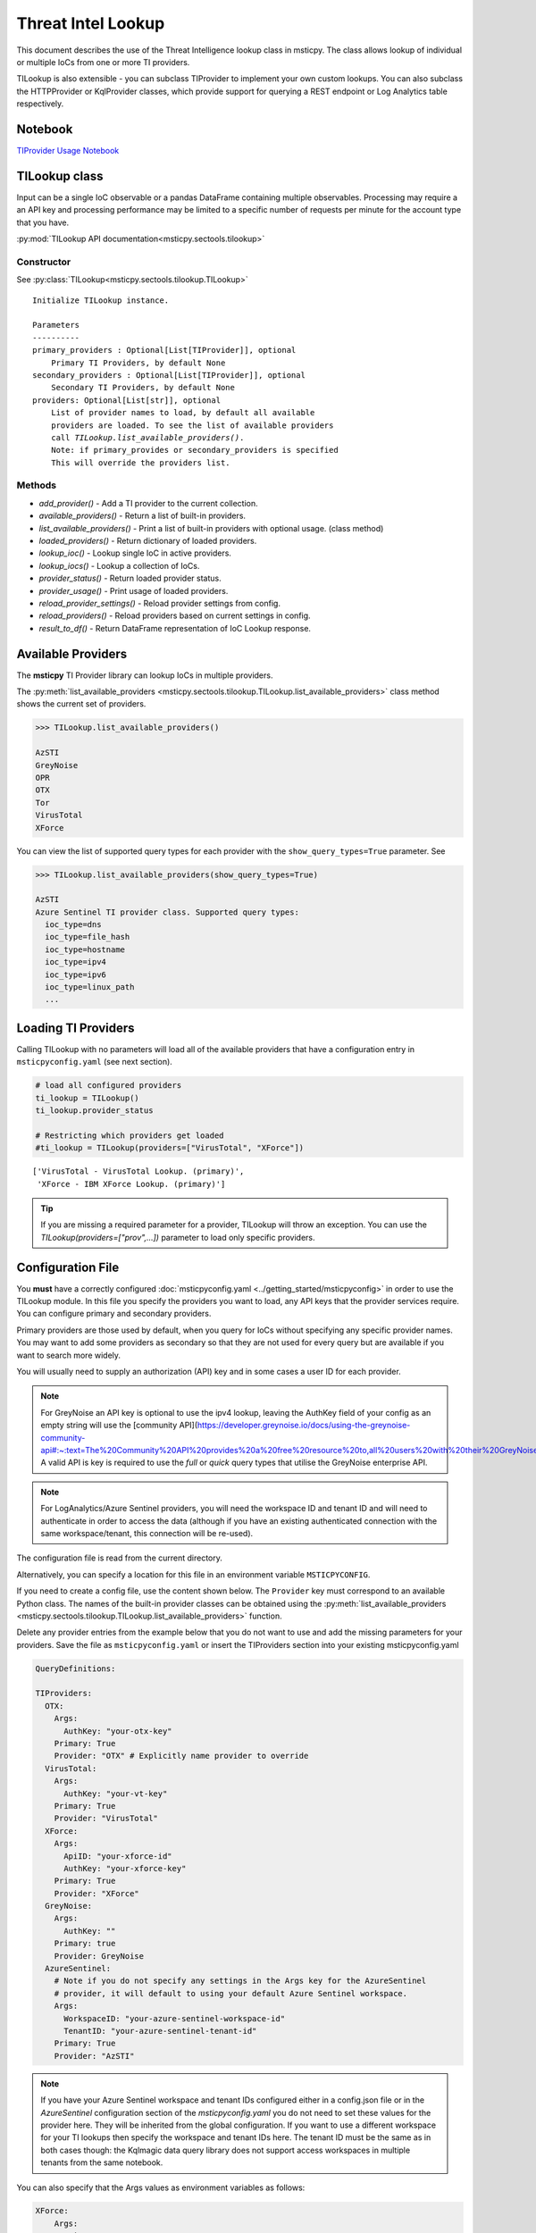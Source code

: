 
Threat Intel Lookup
===================

This document describes the use of the Threat Intelligence lookup class
in msticpy. The class allows lookup of individual or multiple IoCs from
one or more TI providers.

TILookup is also extensible - you can subclass TIProvider to implement
your own custom lookups. You can also subclass the HTTPProvider or
KqlProvider classes, which provide support for querying a REST endpoint
or Log Analytics table respectively.

Notebook
--------
`TIProvider Usage Notebook <https://github.com/microsoft/msticpy/blob/master/docs/notebooks/TIProviders.ipynb>`__


TILookup class
--------------

Input can be a single IoC observable or a pandas DataFrame containing
multiple observables. Processing may require a an API key and processing
performance may be limited to a specific number of requests per minute
for the account type that you have.

:py:mod:`TILookup API documentation<msticpy.sectools.tilookup>`



Constructor
~~~~~~~~~~~


See :py:class:`TILookup<msticpy.sectools.tilookup.TILookup>`

.. parsed-literal::


            Initialize TILookup instance.

            Parameters
            ----------
            primary_providers : Optional[List[TIProvider]], optional
                Primary TI Providers, by default None
            secondary_providers : Optional[List[TIProvider]], optional
                Secondary TI Providers, by default None
            providers: Optional[List[str]], optional
                List of provider names to load, by default all available
                providers are loaded. To see the list of available providers
                call `TILookup.list_available_providers()`.
                Note: if primary_provides or secondary_providers is specified
                This will override the providers list.

Methods
~~~~~~~

* *add_provider()* - Add a TI provider to the current collection.
* *available_providers()* - Return a list of built-in providers.
* *list_available_providers()* - Print a list of built-in providers with
  optional usage. (class method)
* *loaded_providers()* - Return dictionary of loaded providers.
* *lookup_ioc()* - Lookup single IoC in active providers.
* *lookup_iocs()* - Lookup a collection of IoCs.
* *provider_status()* - Return loaded provider status.
* *provider_usage()* - Print usage of loaded providers.
* *reload_provider_settings()* - Reload provider settings from config.
* *reload_providers()* - Reload providers based on current settings in config.
* *result_to_df()* - Return DataFrame representation of IoC Lookup response.


Available Providers
-------------------

The **msticpy** TI Provider library can lookup IoCs in multiple
providers.

The :py:meth:`list_available_providers <msticpy.sectools.tilookup.TILookup.list_available_providers>`
class method shows the current set of providers.

.. code:: ipython3

    >>> TILookup.list_available_providers()

    AzSTI
    GreyNoise
    OPR
    OTX
    Tor
    VirusTotal
    XForce

You can view the list of supported query types for each provider
with the ``show_query_types=True`` parameter.
See

.. code:: ipython3

    >>> TILookup.list_available_providers(show_query_types=True)

    AzSTI
    Azure Sentinel TI provider class. Supported query types:
      ioc_type=dns
      ioc_type=file_hash
      ioc_type=hostname
      ioc_type=ipv4
      ioc_type=ipv6
      ioc_type=linux_path
      ...

Loading TI Providers
--------------------

Calling TILookup with no parameters will load all of the available providers
that have a configuration entry in ``msticpyconfig.yaml`` (see next section).

.. code:: ipython3

    # load all configured providers
    ti_lookup = TILookup()
    ti_lookup.provider_status

    # Restricting which providers get loaded
    #ti_lookup = TILookup(providers=["VirusTotal", "XForce"])

.. parsed-literal::

    ['VirusTotal - VirusTotal Lookup. (primary)',
     'XForce - IBM XForce Lookup. (primary)']

.. tip:: If you are missing a required parameter for a provider, TILookup
   will throw an exception. You can use the `TILookup(providers=["prov",...])`
   parameter to load only specific providers.

Configuration File
------------------

You **must** have a correctly configured
:doc:`msticpyconfig.yaml <../getting_started/msticpyconfig>` in
order to use the TILookup module. In this file you specify the
providers you want to load, any API keys that the provider services
require. You can configure primary and secondary providers.

Primary providers are those used by default, when you query for IoCs
without specifying any specific provider names. You may want to
add some providers as secondary so that they are not used for every
query but are available if you want to search more widely.

You will usually need to supply an authorization (API) key and in some cases a
user ID for each provider.

.. note:: For GreyNoise an API key is optional to use the ipv4 lookup, leaving the
  AuthKey field of your config as an empty string will use the [community API](https://developer.greynoise.io/docs/using-the-greynoise-community-api#:~:text=The%20Community%20API%20provides%20a%20free%20resource%20to,all%20users%20with%20their%20GreyNoise%20account%20API%20key)
  A valid API is key is required to use the `full` or `quick` query types that
  utilise the GreyNoise enterprise API.

.. note:: For LogAnalytics/Azure Sentinel providers, you will need the workspace
  ID and tenant ID and will need to authenticate in order to access the
  data (although if you have an existing authenticated connection with the
  same workspace/tenant, this connection will be re-used).

The configuration file is read from the current directory.

Alternatively, you can specify a location for this file in an
environment variable ``MSTICPYCONFIG``.

If you need to create a config file, use the content shown below.
The ``Provider`` key must correspond to an available Python class.
The names of the built-in provider classes can be obtained using the
:py:meth:`list_available_providers <msticpy.sectools.tilookup.TILookup.list_available_providers>`
function.

Delete any provider entries from the example below that you do not want
to use and add the missing parameters for your providers.
Save the file as ``msticpyconfig.yaml`` or insert the TIProviders
section into your existing msticpyconfig.yaml


.. code:: yaml

    QueryDefinitions:

    TIProviders:
      OTX:
        Args:
          AuthKey: "your-otx-key"
        Primary: True
        Provider: "OTX" # Explicitly name provider to override
      VirusTotal:
        Args:
          AuthKey: "your-vt-key"
        Primary: True
        Provider: "VirusTotal"
      XForce:
        Args:
          ApiID: "your-xforce-id"
          AuthKey: "your-xforce-key"
        Primary: True
        Provider: "XForce"
      GreyNoise:
        Args:
          AuthKey: ""
        Primary: true
        Provider: GreyNoise
      AzureSentinel:
        # Note if you do not specify any settings in the Args key for the AzureSentinel
        # provider, it will default to using your default Azure Sentinel workspace.
        Args:
          WorkspaceID: "your-azure-sentinel-workspace-id"
          TenantID: "your-azure-sentinel-tenant-id"
        Primary: True
        Provider: "AzSTI"

.. note:: If you have your Azure Sentinel workspace and tenant IDs configured
  either in a config.json file or in the `AzureSentinel` configuration section
  of the `msticpyconfig.yaml` you do not need to set these values for the
  provider here. They will be inherited from the global configuration.
  If you want to use a different workspace for your TI lookups then specify
  the workspace and tenant IDs here. The tenant ID must be the same as
  in both cases though: the Kqlmagic data query library does not support
  access workspaces in multiple tenants from the same notebook.


You can also specify that the Args values as environment
variables as follows:


.. code:: yaml

      XForce:
          Args:
            ApiID:
              EnvironmentVar: "XFORCE_ID"
            AuthKey:
              EnvironmentVar: "XFORCE_KEY"
          Primary: False
          Provider: "XForce"


.. note:: You can also use Key Vault storage with optional local
   caching of the secrets using *keyring*. See
   :doc:`msticpy Package Configuration <../getting_started/msticpyconfig>`
   for more details.

When you have made a configuration change you can reload the
providers and check the status like this.


.. code:: ipython3

    ti_lookup.reload_providers()
    ti_lookup.provider_status


.. parsed-literal::

    ['OTX - AlientVault OTX Lookup. (primary)',
     'VirusTotal - VirusTotal Lookup. (primary)',
     'XForce - IBM XForce Lookup. (primary)',
     'AzSTI - Azure Sentinel TI provider class. (primary)']


.. tip:: If you are missing a required parameter for a provider, TILookup
   will throw an exception. You can use the `providers` parameter to
   `TILookup`

   `TILookup(providers=["prov",...])`

   to specify which providers to load and avoid loading any that
   causing problems.

   The `providers` parameter to TILookup affects which providers are
   *loaded*. When you are querying TI (using `lookup_ioc` or `lookup_iocs`)
   you can also specify a list of providers to use for the query. In the
   second case the `providers` list selects which of the loaded providers
   to send queries to. It does not cause additional providers to load.


Looking up IoCs
---------------

lookup_ioc
~~~~~~~~~~

See :py:meth:`lookup_ioc<msticpy.sectools.tilookup.TILookup.lookup_ioc>`

To lookup a single IoC.

::

   ti_lookup.lookup_ioc(
       observable: str = None,
       ioc_type: str = None,
       ioc_query_type: str = None,
       providers: List[str] = None,
       prov_scope: str = 'primary',
       **kwargs,
   ) -> Tuple[bool, List[Tuple[str, msticpy.sectools.tiproviders.ti_provider_base.LookupResult]]]

   Lookup single IoC in active providers.

   Parameters
   ----------
   observable : str
       IoC observable
       (`ioc` is also an alias for observable)
   ioc_type : str, optional
       One of IoCExtract.IoCType, by default None
       If none, the IoC type will be inferred
   ioc_query_type: str, optional
       The ioc query type (e.g. rep, info, malware)
   providers: List[str]
       Explicit list of providers to use
   prov_scope : str, optional
       Use primary, secondary or all providers, by default "primary"
   kwargs :
       Additional arguments passed to the underlying provider(s)

   Returns
   -------
   Tuple[bool, List[Tuple[str, LookupResult]]]
       The result returned as a tuple(bool, list):
       bool indicates whether a TI record was found in any provider
       list has an entry for each provider result


Lookup an IoC from a single provider
~~~~~~~~~~~~~~~~~~~~~~~~~~~~~~~~~~~~

And show the output

.. code:: ipython3

    result, details = ti_lookup.lookup_ioc(observable="38.75.137.9", providers=["OTX"])

    print("Positive" if result else "Negative")
    # the details is a list (since there could be multiple responses for an IoC)
    for provider, detail in details:
        print(provider)
        detail.summary
        print("\nRaw Results")
        detail.raw_result_fmt



.. parsed-literal::

    Positive
    OTX
    ioc: 38.75.137.9 ( ipv4 )
    result: True
    {   'names': ['Underminer EK'],
        'pulse_count': 1,
        'references': [   [   'https://blog.malwarebytes.com/threat-analysis/2019/07/exploit-kits-summer-2019-review/']],
        'tags': [[]]}
    reference:  https://otx.alienvault.com/api/v1/indicators/IPv4/38.75.137.9/general

    Raw Results
    { 'area_code': 0,
      'asn': 'AS63023 GTHost',
      'base_indicator': { 'access_reason': '',
                          'access_type': 'public',
                          'content': '',
                          'description': '',
                          'id': 2127020821,
                          'indicator': '38.75.137.9',
                          'title': '',
                          'type': 'IPv4'},
      'charset': 0,
      'city': 'Los Angeles',
      'city_data': True,
      'continent_code': 'NA',
      'country_code': 'US',
      'country_code3': 'USA',
      'country_name': 'United States',
      'dma_code': 803,
      'flag_title': 'United States',
      'flag_url': '/assets/images/flags/us.png',
      'indicator': '38.75.137.9',
      'latitude': 34.0584,
      'longitude': -118.278,
      'postal_code': '90017',
      'pulse_info': { 'count': 1,
                      'pulses': [ { 'TLP': 'white',
                                    'adversary': '',
                                    'attack_ids': [],
                                    'author': { 'avatar_url': 'https://otx.alienvault.com/assets/images/default-avatar.png',
                                                'id': '79520',
                                                'is_following': False,
                                                'is_subscribed': False,
                                                'username': 'mattvittitoe'},
                                    'cloned_from': None,
                                    'comment_count': 0,
                                    'created': '2019-07-31T18:01:29.744000',
                                    'description': '',
                                    'downvotes_count': 0,
                                    'export_count': 0,
                                    'follower_count': 0,
                                    'groups': [ { 'id': 614,
                                                  'name': 'DCT Security Team'}],
                                    'id': '5d41d77901a2f8c6e9b650e9',
                                    'in_group': True,
                                    'indicator_count': 24,
                                    'indicator_type_counts': { 'FileHash-MD5': 5,
                                                               'IPv4': 3,
                                                               'URL': 16},
                                    'industries': [],
                                    'is_author': False,
                                    'is_modified': False,
                                    'is_subscribing': None,
                                    'locked': 0,
                                    'malware_families': [],
                                    'modified': '2019-07-31T18:01:29.744000',
                                    'modified_text': '19 days ago ',
                                    'name': 'Underminer EK',
                                    'public': 1,
                                    'pulse_source': 'web',
                                    'references': [ 'https://blog.malwarebytes.com/threat-analysis/2019/07/exploit-kits-summer-2019-review/'],
                                    'subscriber_count': 10,
                                    'tags': [],
                                    'targeted_countries': [],
                                    'threat_hunter_scannable': True,
                                    'upvotes_count': 0,
                                    'validator_count': 0,
                                    'vote': 0,
                                    'votes_count': 0}],
                      'references': [ 'https://blog.malwarebytes.com/threat-analysis/2019/07/exploit-kits-summer-2019-review/']},
      'region': 'CA',
      'reputation': 0,
      'sections': [ 'general',
                    'geo',
                    'reputation',
                    'url_list',
                    'passive_dns',
                    'malware',
                    'nids_list',
                    'httpscans'],
      'type': 'IPv4',
      'type_title': 'IPv4',
      'whois': 'http://whois.domaintools.com/38.75.137.9'}

|

Or convert result to a DataFrame and let pandas do the display work
^^^^^^^^^^^^^^^^^^^^^^^^^^^^^^^^^^^^^^^^^^^^^^^^^^^^^^^^^^^^^^^^^^^

See :py:meth:`result_to_df<msticpy.sectools.tilookup.TILookup.result_to_df>`

.. code:: ipython3

    result = ti_lookup.lookup_ioc(observable="38.75.137.9", providers=["OTX"])
    ti_lookup.result_to_df(result).T


+---------------+------------------------------------------------------------------------------------------------------+
|               | OTX                                                                                                  |
+---------------+------------------------------------------------------------------------------------------------------+
| IoC           | 38.75.137.9                                                                                          |
+---------------+------------------------------------------------------------------------------------------------------+
| IoCType       | ipv4                                                                                                 |
+---------------+------------------------------------------------------------------------------------------------------+
| QuerySubtype  | None                                                                                                 |
+---------------+------------------------------------------------------------------------------------------------------+
| Result        | True                                                                                                 |
+---------------+------------------------------------------------------------------------------------------------------+
| Details       | {'pulse_count': 1, 'names': ['Underminer EK'], 'tags': [[]], 'references': [['\https://blog.malw...  |
+---------------+------------------------------------------------------------------------------------------------------+
| RawResult     | {'sections': ['general', 'geo', 'reputation', 'url_list', 'passive_dns', 'malware', 'nids_list',...  |
+---------------+------------------------------------------------------------------------------------------------------+
| Reference     | \https://otx.alienvault.com/api/v1/indicators/IPv4/38.75.137.9/general                               |
+---------------+------------------------------------------------------------------------------------------------------+
| Status        | 200                                                                                                  |
+---------------+------------------------------------------------------------------------------------------------------+

|

.. code:: ipython3

    # Extract a single field (RawResult) from the dataframe (.iloc[0] is to select the row)
    ti_lookup.result_to_df(result)["RawResult"].iloc[0]




.. parsed-literal::

    {'sections': ['general',
      'geo',
      'reputation',
      'url_list',
      'passive_dns',
      'malware',
      'nids_list',
      'httpscans'],
     'city': 'Los Angeles',
     'area_code': 0,
     'pulse_info': {'count': 1,
      'references': ['https://blog.malwarebytes.com/threat-analysis/2019/07/exploit-kits-summer-2019-review/'],
      'pulses': [{'indicator_type_counts': {'URL': 16,
         'FileHash-MD5': 5,
         'IPv4': 3},
        'pulse_source': 'web',
        'TLP': 'white',
        'description': '',
        ...



Lookup using all primary providers
~~~~~~~~~~~~~~~~~~~~~~~~~~~~~~~~~~

.. code:: ipython3

    result = ti_lookup.lookup_ioc(observable="38.75.137.9")
    ti_lookup.result_to_df(result)

+-------------+--------------+----------+---------------+---------+------------------------------------------------------------------------------------------------------+------------------------------------------------------------------------------------------------------+------------------------------------------------------------------------+---------+
|             | IoC          | IoCType  | QuerySubtype  | Result  | Details                                                                                              | RawResult                                                                                            | Reference                                                              | Status  |
+=============+==============+==========+===============+=========+======================================================================================================+======================================================================================================+========================================================================+=========+
| OTX         | 38.75.137.9  | ipv4     | None          | True    | {'pulse_count': 1, 'names': ['Underminer EK'], 'tags': [[]], 'references': [['\https://blog.malw...  | {'sections': ['general', 'geo', 'reputation', 'url_list', 'passive_dns', 'malware', 'nids_list',...  | \https://otx.alienvault.com/api/v1/indicators/IPv4/38.75.137.9/general | 200     |
+-------------+--------------+----------+---------------+---------+------------------------------------------------------------------------------------------------------+------------------------------------------------------------------------------------------------------+------------------------------------------------------------------------+---------+
| VirusTotal  | 38.75.137.9  | ipv4     | None          | True    | {'verbose_msg': 'IP address in dataset', 'response_code': 1, 'detected_urls': ['\http://38.75.13...  | {'asn': 63023, 'undetected_urls': [['\http://38.75.137.9:9088/', '3d5edb0e0bb726e414a9b76dac619c...  | \https://www.virustotal.com/vtapi/v2/ip-address/report                 | 200     |
+-------------+--------------+----------+---------------+---------+------------------------------------------------------------------------------------------------------+------------------------------------------------------------------------------------------------------+------------------------------------------------------------------------+---------+
| XForce      | 38.75.137.9  | ipv4     | None          | True    | {'score': 1, 'cats': {}, 'categoryDescriptions': {}, 'reason': 'Regional Internet Registry', 're...  | {'ip': '38.75.137.9', 'history': [{'created': '2012-03-22T07:26:00.000Z', 'reason': 'Regional In...  | \https://api.xforce.ibmcloud.com/ipr/38.75.137.9                       | 200     |
+-------------+--------------+----------+---------------+---------+------------------------------------------------------------------------------------------------------+------------------------------------------------------------------------------------------------------+------------------------------------------------------------------------+---------+
| AzSTI       | 38.75.137.9  | ipv4     | None          | False   | 0 rows returned.                                                                                     | None                                                                                                 | None                                                                   | -1      |
+-------------+--------------+----------+---------------+---------+------------------------------------------------------------------------------------------------------+------------------------------------------------------------------------------------------------------+------------------------------------------------------------------------+---------+
| GreyNoise   | 38.75.137.9  | ipv4     | None          | False   | Not found.                                                                                           | <Response [404]>                                                                                     | https://api.greynoise.io/v3/community/38.75.137.9                      | 404     |
+-------------+--------------+----------+---------------+---------+------------------------------------------------------------------------------------------------------+------------------------------------------------------------------------------------------------------+------------------------------------------------------------------------+---------+



Provider Usage
--------------

This shows the supported IoC Types.

In some cases an IoC type will also support special types of sub-query
such as geo-ip and passive-dns

See :py:meth:`provider_usage<msticpy.sectools.tilookup.TILookup.provider_usage>`

.. code:: ipython3

    ti_lookup.provider_usage()


.. parsed-literal::

    Primary providers
    -----------------

    Provider class: OTX
    AlientVault OTX Lookup. Supported query types:
      ioc_type=dns
      ioc_type=dns, ioc_query_type=geo
      ioc_type=dns, ioc_query_type=passivedns
      ioc_type=file_hash
      ioc_type=hostname
      ioc_type=ipv4
      ioc_type=ipv4, ioc_query_type=geo
      ioc_type=ipv4, ioc_query_type=passivedns
      ioc_type=ipv6
      ioc_type=ipv6, ioc_query_type=geo
      ioc_type=ipv6, ioc_query_type=passivedns
      ioc_type=md5_hash
      ioc_type=sha1_hash
      ioc_type=sha256_hash
      ioc_type=url

    Provider class: VirusTotal
    VirusTotal Lookup. Supported query types:
      ioc_type=dns
      ioc_type=file_hash
      ioc_type=ipv4
      ioc_type=md5_hash
      ioc_type=sha1_hash
      ioc_type=sha256_hash
      ioc_type=url

    Provider class: XForce
    IBM XForce Lookup. Supported query types:
      ioc_type=dns, ioc_query_type=info
      ioc_type=dns, ioc_query_type=passivedns
      ioc_type=dns, ioc_query_type=whois
      ioc_type=file_hash
      ioc_type=hostname, ioc_query_type=whois
      ioc_type=ipv4
      ioc_type=ipv4, ioc_query_type=malware
      ioc_type=ipv4, ioc_query_type=passivedns
      ioc_type=ipv4, ioc_query_type=rep
      ioc_type=ipv4, ioc_query_type=whois
      ioc_type=ipv6
      ioc_type=ipv6, ioc_query_type=malware
      ioc_type=ipv6, ioc_query_type=passivedns
      ioc_type=ipv6, ioc_query_type=rep
      ioc_type=ipv6, ioc_query_type=whois
      ioc_type=md5_hash
      ioc_type=sha1_hash
      ioc_type=sha256_hash
      ioc_type=url
      ioc_type=url, ioc_query_type=malware

    Provider class: AzSTI
    Azure Sentinel TI provider class. Supported query types:
      ioc_type=dns
      ioc_type=file_hash
      ioc_type=hostname
      ioc_type=ipv4
      ioc_type=ipv6
      ioc_type=linux_path
      ioc_type=md5_hash
      ioc_type=sha1_hash
      ioc_type=sha256_hash
      ioc_type=url
      ioc_type=windows_path

    Provider class: GreyNoise
    GreyNoise Lookup. Supported query types:
	  ioc_type=ipv4
	  ioc_type=ipv4, ioc_query_type=full
	  ioc_type=ipv4, ioc_query_type=quick

    Secondary providers
    -------------------
    none


Use to do a passive DNS lookup
~~~~~~~~~~~~~~~~~~~~~~~~~~~~~~

.. code:: ipython3

    result = ti_lookup.lookup_ioc(observable="38.75.137.9", ico_type="ipv4", ioc_query_type="passivedns", providers=["XForce"])
    result




.. parsed-literal::

    (True,
     [('XForce',
       LookupResult(ioc='38.75.137.9', ioc_type='ipv4', query_subtype='passivedns', result=True, details={'records': 1}, raw_result={'Passive': {'query': '0x00000000000000000000ffff264b8909', 'records': []}, 'RDNS': ['9-137-75-38.clients.gthost.com'], 'total_rows': 1}, reference='\https://api.xforce.ibmcloud.com/resolve/38.75.137.9', status=200))])



Inferring IoC type vs specifying explicitly
--------------------------------------------

If you do a lookup without specifying a type, TILookup will try to infer
the type by matching regexes. There are patterns for all supported types
but there are some caveats:

-  The match is not 100% foolproof - e.g. some URLs and hash types may
   be misidentified.
-  The inference adds an overhead to each lookup.

If you know the type that you want to look up, it is always better to
explicitly include it. - For single IoC lookup, use the ``ioc_type``
parameter. - For multiple IoC lookups (see below), supply either: - a
DataFrame with a column that specifies the type for each entry - a
dictionary of the form ``{ioc_observable: ioc_type}``

Looking up Multiple IoCs
------------------------

See :py:meth:`lookup_iocs<msticpy.sectools.tilookup.TILookup.lookup_iocs>`

lookup_iocs
~~~~~~~~~~~

::

   Signature:
   ti_lookup.lookup_iocs(
       data: Union[pandas.core.frame.DataFrame, Mapping[str, str], Iterable[str]],
       obs_col: str = None,
       ioc_type_col: str = None,
       ioc_query_type: str = None,
       providers: List[str] = None,
       prov_scope: str = 'primary',
       **kwargs,
   ) -> pandas.core.frame.DataFrame

   Lookup a collection of IoCs.

   Parameters
   ----------
   data : Union[pd.DataFrame, Mapping[str, str], Iterable[str]]
       Data input in one of three formats:
       1. Pandas dataframe (you must supply the column name in
       `obs_col` parameter)
       2. Mapping (e.g. a dict) of [observable, IoCType]
       3. Iterable of observables - IoCTypes will be inferred
   obs_col : str, optional
       DataFrame column to use for observables, by default None
   ioc_type_col : str, optional
       DataFrame column to use for IoCTypes, by default None
   ioc_query_type: str, optional
       The ioc query type (e.g. rep, info, malware)
   providers: List[str]
       Explicit list of providers to use
   prov_scope : str, optional
       Use primary, secondary or all providers, by default "primary"
   kwargs :
       Additional arguments passed to the underlying provider(s)

   Returns
   -------
   pd.DataFrame
       DataFrame of results

.. code:: ipython3

    # View the docstring (as above)
    ti_lookup.lookup_iocs?

.. code:: ipython3

    ioc_ips = [
        "185.92.220.35",
        "213.159.214.86",
        "77.222.54.202",
        "91.219.29.81",
        "193.9.28.254",
        "89.108.83.196",
        "91.219.28.44",
        "188.127.231.124",
        "192.42.116.41",
        "91.219.31.18",
        "46.4.239.76",
        "188.166.168.250",
        "195.154.241.208",
        "51.255.172.55",
        "93.170.169.52",
        "104.215.148.63",
        "13.77.161.179",
        "40.76.4.15",
        "40.112.72.205",
        "40.113.200.201",
    ]

    ti_lookup.lookup_iocs(data=ioc_ips, providers="AzSTI")


+---+-----------------+----------+---------------+----------------------------------------+---------+---------+------------------------------------------------------------------------------------------------------+------------------------------------------------------------------------------------------------------+-----------+
|   | IoC             | IoCType  | QuerySubtype  | Reference                              | Result  | Status  | Details                                                                                              | RawResult                                                                                            | Provider  |
+===+=================+==========+===============+========================================+=========+=========+======================================================================================================+======================================================================================================+===========+
| 0 | 213.159.214.86  | ipv4     | None          | ThreatIntelligenceIndicator  | whe...  | True    | 0.0     | {'Action': 'alert', 'ThreatType': 'Malware', 'ThreatSeverity': nan, 'Active': True, 'Description...  | {'IndicatorId': '0164ADB4A6CB7A79FBAE7BE90A43050B090A18364E3855048AC86B9DA5E0A92B', 'TimeGenerat...  | AzSTI     |
+---+-----------------+----------+---------------+----------------------------------------+---------+---------+------------------------------------------------------------------------------------------------------+------------------------------------------------------------------------------------------------------+-----------+
| 1 | 40.113.200.201  | ipv4     | None          | ThreatIntelligenceIndicator  | whe...  | False   | -1.0    | 0 rows returned.                                                                                     | NaN                                                                                                  | AzSTI     |
+---+-----------------+----------+---------------+----------------------------------------+---------+---------+------------------------------------------------------------------------------------------------------+------------------------------------------------------------------------------------------------------+-----------+
| 2 | 91.219.29.81    | ipv4     | None          | ThreatIntelligenceIndicator  | whe...  | True    | 0.0     | {'Action': 'alert', 'ThreatType': 'Malware', 'ThreatSeverity': nan, 'Active': True, 'Description...  | {'IndicatorId': '3F458D91A21866C9037B99D997379A6906573766C0C2F8FB45327A6A15676A0D', 'TimeGenerat...  | AzSTI     |
+---+-----------------+----------+---------------+----------------------------------------+---------+---------+------------------------------------------------------------------------------------------------------+------------------------------------------------------------------------------------------------------+-----------+
| 3 | 89.108.83.196   | ipv4     | None          | ThreatIntelligenceIndicator  | whe...  | True    | 0.0     | {'Action': 'alert', 'ThreatType': 'Malware', 'ThreatSeverity': nan, 'Active': True, 'Description...  | {'IndicatorId': 'C3CA82D5B30A34F4BD6188C9DCFAD9E46D3C0CC45CC4FD969DA3A398DC34B1AE', 'TimeGenerat...  | AzSTI     |
+---+-----------------+----------+---------------+----------------------------------------+---------+---------+------------------------------------------------------------------------------------------------------+------------------------------------------------------------------------------------------------------+-----------+
| 4 | 192.42.116.41   | ipv4     | None          | ThreatIntelligenceIndicator  | whe...  | True    | 0.0     | {'Action': 'alert', 'ThreatType': 'Malware', 'ThreatSeverity': nan, 'Active': True, 'Description...  | {'IndicatorId': '2F321C9D2593B6EF59DEB64B6CB209F375529C429F0DF463D639784E7353AA5D', 'TimeGenerat...  | AzSTI     |
+---+-----------------+----------+---------------+----------------------------------------+---------+---------+------------------------------------------------------------------------------------------------------+------------------------------------------------------------------------------------------------------+-----------+



Multiple IoCs using all providers
~~~~~~~~~~~~~~~~~~~~~~~~~~~~~~~~~

Output sorted by IoC

.. code:: ipython3

    ioc_urls = [
        "http://cheapshirts.us/zVnMrG.php",
        "http://chinasymbolic.com/i9jnrc",
        "http://cetidawabi.com/468fd",
        "http://append.pl/srh9xsz",
        "http://aiccard.co.th/dvja1te",
        "http://ajaraheritage.ge/g7cberv",
        "http://cic-integration.com/hjy93JNBasdas",
        "https://google.com",  # benign
        "https://microsoft.com",  # benign
        "https://python.org",  # benign
    ]
    results = ti_lookup.lookup_iocs(data=ioc_urls)
    results.sort_values("IoC")

+---+----------------------------------+----------+---------------+---------+------------------------------------------------------------------------------------------------------+------------------------------------------------------------------------------------------------------+-----------------------------------------------------------------------------------------------------+-------------+---------+
|   | IoC                              | IoCType  | QuerySubtype  | Result  | Details                                                                                              | RawResult                                                                                            | Reference                                                                                           | Provider    | Status  |
+===+==================================+==========+===============+=========+======================================================================================================+======================================================================================================+=====================================================================================================+=============+=========+
| 0 | \http://aiccard.co.th/dvja1te    | url      | None          | True    | {'Action': 'alert', 'ThreatType': 'Malware', 'ThreatSeverity': nan, 'Active': True, 'Description...  | {'IndicatorId': 'FAE39C007D6554822504A1E0BDFD788E27DDC748ED63B258651DE52E4FA6D511', 'TimeGenerat...  | ThreatIntelligenceIndicator  | where TimeGenerated >= datetime(2019-07-21T17:30:41.900764Z) | w...  | AzSTI       | 0.0     |
+---+----------------------------------+----------+---------------+---------+------------------------------------------------------------------------------------------------------+------------------------------------------------------------------------------------------------------+-----------------------------------------------------------------------------------------------------+-------------+---------+
| 4 | \http://aiccard.co.th/dvja1te    | url      | None          | True    | {'cats': None, 'categoryDescriptions': None}                                                         | {'result': {'url': 'aiccard.co.th', 'cats': {}, 'score': None, 'categoryDescriptions': {}}, 'ass...  | \https://api.xforce.ibmcloud.com/url/\http://aiccard.co.th/dvja1te                                  | XForce      | NaN     |
+---+----------------------------------+----------+---------------+---------+------------------------------------------------------------------------------------------------------+------------------------------------------------------------------------------------------------------+-----------------------------------------------------------------------------------------------------+-------------+---------+
| 4 | \http://aiccard.co.th/dvja1te    | url      | None          | True    | {'pulse_count': 3, 'names': ['Locky Ransomware Distribution Sites URL blocklist (LY_DS_URLBL)', ...  | {'indicator': '\http://aiccard.co.th/dvja1te', 'alexa': '\http://www.alexa.com/siteinfo/aiccard.c... | \https://otx.alienvault.com/api/v1/indicators/url/\http://aiccard.co.th/dvja1te/general             | OTX         | NaN     |
+---+----------------------------------+----------+---------------+---------+------------------------------------------------------------------------------------------------------+------------------------------------------------------------------------------------------------------+-----------------------------------------------------------------------------------------------------+-------------+---------+
| 4 | \http://aiccard.co.th/dvja1te    | url      | None          | False   | No response from provider.                                                                           | <Response [403]>                                                                                     | \https://www.virustotal.com/vtapi/v2/url/report                                                     | VirusTotal  | NaN     |
+---+----------------------------------+----------+---------------+---------+------------------------------------------------------------------------------------------------------+------------------------------------------------------------------------------------------------------+-----------------------------------------------------------------------------------------------------+-------------+---------+
| 5 | \http://ajaraheritage.ge/g7cberv | url      | None          | True    | {'cats': None, 'categoryDescriptions': None}                                                         | {'result': {'url': 'ajaraheritage.ge', 'cats': {}, 'score': None, 'categoryDescriptions': {}}, '...  | \https://api.xforce.ibmcloud.com/url/\http://ajaraheritage.ge/g7cberv                               | XForce      | NaN     |
+---+----------------------------------+----------+---------------+---------+------------------------------------------------------------------------------------------------------+------------------------------------------------------------------------------------------------------+-----------------------------------------------------------------------------------------------------+-------------+---------+

.. note:: the URLs in the previous example have been altered to prevent
   inadvertent navigation to them.


Browsing and Selecting TI Results
---------------------------------
To make it easier to walk through the returned results msticpy has a browser.
This shows you the TI results aggregated by the IoC value (e.g. an individual IP
Address or URL) for all providers.

For each provider that returns a result for an IoC, the summarized details
will be shown in a table below the browse list.

Click on ``Raw results from provider...`` to see all returned data.

.. note:: the reference URL may not work if you have not authenticated
   to the TI service.

.. figure:: _static/TIBrowser.png
   :alt: Threat Intel results browser
   :width: 5.23000in

The value of the selected IoC entry is available as `ti_selector.value`.
You can match this back to the original results DataFrame as follows:

.. code:: IPython

    results[results["Ioc"] == ti_selector.value[0]]



Specifying Time Ranges
----------------------

Some providers (currently only AzSTI) support time ranges
so that you can specify specific periods to search for.

If a provider does not support time ranges, the parameters will be
ignored

.. code:: ipython3

    from datetime import datetime
    search_origin = datetime(2019, 8, 5)
    q_times = nbwidgets.QueryTime(units="hour", auto_display=True, origin_time=search_origin, max_after=24, max_before=24)

    # Using this data range returned no results
    ti_lookup.lookup_iocs(data=ioc_ips, providers="AzSTI", start=q_times.start, end=q_times.end).head()

+---+-----------------+----------+---------------+-----------------------------------------------------------------------------------------------------+---------+-------------------+---------+-----------+
|   | IoC             | IoCType  | QuerySubtype  | Reference                                                                                           | Result  | Details           | Status  | Provider  |
+===+=================+==========+===============+=====================================================================================================+=========+===================+=========+===========+
| 0 | 213.159.214.86  | ipv4     | None          | ThreatIntelligenceIndicator  | where TimeGenerated >= datetime(2019-08-04T00:00:00Z) | where Ti...  | False   | 0 rows returned.  | -1      | AzSTI     |
| 1 | 40.113.200.201  | ipv4     | None          | ThreatIntelligenceIndicator  | where TimeGenerated >= datetime(2019-08-04T00:00:00Z) | where Ti...  | False   | 0 rows returned.  | -1      | AzSTI     |
| 2 | 91.219.29.81    | ipv4     | None          | ThreatIntelligenceIndicator  | where TimeGenerated >= datetime(2019-08-04T00:00:00Z) | where Ti...  | False   | 0 rows returned.  | -1      | AzSTI     |
| 3 | 89.108.83.196   | ipv4     | None          | ThreatIntelligenceIndicator  | where TimeGenerated >= datetime(2019-08-04T00:00:00Z) | where Ti...  | False   | 0 rows returned.  | -1      | AzSTI     |
| 4 | 192.42.116.41   | ipv4     | None          | ThreatIntelligenceIndicator  | where TimeGenerated >= datetime(2019-08-04T00:00:00Z) | where Ti...  | False   | 0 rows returned.  | -1      | AzSTI     |
+---+-----------------+----------+---------------+-----------------------------------------------------------------------------------------------------+---------+-------------------+---------+-----------+


.. code:: ipython3

    from datetime import datetime
    search_origin = datetime(2019, 8, 5)
    q_times = nbwidgets.QueryTime(units="day", auto_display=True, origin_time=search_origin, max_after=24, max_before=24)

    # Using a wider ranges produces results
    ti_lookup.lookup_iocs(data=ioc_ips, providers="AzSTI", start=q_times.start, end=q_times.end)


+---+-----------------+----------+---------------+-----------------------------------------------------------------------------------------------------+---------+---------+------------------------------------------------------------------------------------------------------+------------------------------------------------------------------------------------------------------+-----------+
|   | IoC             | IoCType  | QuerySubtype  | Reference                                                                                           | Result  | Status  | Details                                                                                              | RawResult                                                                                            | Provider  |
+===+=================+==========+===============+=====================================================================================================+=========+=========+======================================================================================================+======================================================================================================+===========+
| 0 | 213.159.214.86  | ipv4     | None          | ThreatIntelligenceIndicator  | where TimeGenerated >= datetime(2019-07-12T00:00:00Z) | where Ti...  | True    | 0.0     | {'Action': 'alert', 'ThreatType': 'Malware', 'ThreatSeverity': nan, 'Active': True, 'Description...  | {'IndicatorId': '0164ADB4A6CB7A79FBAE7BE90A43050B090A18364E3855048AC86B9DA5E0A92B', 'TimeGenerat...  | AzSTI     |
+---+-----------------+----------+---------------+-----------------------------------------------------------------------------------------------------+---------+---------+------------------------------------------------------------------------------------------------------+------------------------------------------------------------------------------------------------------+-----------+
| 1 | 40.113.200.201  | ipv4     | None          | ThreatIntelligenceIndicator  | where TimeGenerated >= datetime(2019-07-12T00:00:00Z) | where Ti...  | False   | -1.0    | 0 rows returned.                                                                                     | NaN                                                                                                  | AzSTI     |
+---+-----------------+----------+---------------+-----------------------------------------------------------------------------------------------------+---------+---------+------------------------------------------------------------------------------------------------------+------------------------------------------------------------------------------------------------------+-----------+
| 2 | 91.219.29.81    | ipv4     | None          | ThreatIntelligenceIndicator  | where TimeGenerated >= datetime(2019-07-12T00:00:00Z) | where Ti...  | True    | 0.0     | {'Action': 'alert', 'ThreatType': 'Malware', 'ThreatSeverity': nan, 'Active': True, 'Description...  | {'IndicatorId': '3F458D91A21866C9037B99D997379A6906573766C0C2F8FB45327A6A15676A0D', 'TimeGenerat...  | AzSTI     |
+---+-----------------+----------+---------------+-----------------------------------------------------------------------------------------------------+---------+---------+------------------------------------------------------------------------------------------------------+------------------------------------------------------------------------------------------------------+-----------+
| 3 | 89.108.83.196   | ipv4     | None          | ThreatIntelligenceIndicator  | where TimeGenerated >= datetime(2019-07-12T00:00:00Z) | where Ti...  | True    | 0.0     | {'Action': 'alert', 'ThreatType': 'Malware', 'ThreatSeverity': nan, 'Active': True, 'Description...  | {'IndicatorId': 'C3CA82D5B30A34F4BD6188C9DCFAD9E46D3C0CC45CC4FD969DA3A398DC34B1AE', 'TimeGenerat...  | AzSTI     |
+---+-----------------+----------+---------------+-----------------------------------------------------------------------------------------------------+---------+---------+------------------------------------------------------------------------------------------------------+------------------------------------------------------------------------------------------------------+-----------+
| 4 | 192.42.116.41   | ipv4     | None          | ThreatIntelligenceIndicator  | where TimeGenerated >= datetime(2019-07-12T00:00:00Z) | where Ti...  | True    | 0.0     | {'Action': 'alert', 'ThreatType': 'Malware', 'ThreatSeverity': nan, 'Active': True, 'Description...  | {'IndicatorId': '2F321C9D2593B6EF59DEB64B6CB209F375529C429F0DF463D639784E7353AA5D', 'TimeGenerat...  | AzSTI     |
+---+-----------------+----------+---------------+-----------------------------------------------------------------------------------------------------+---------+---------+------------------------------------------------------------------------------------------------------+------------------------------------------------------------------------------------------------------+-----------+
